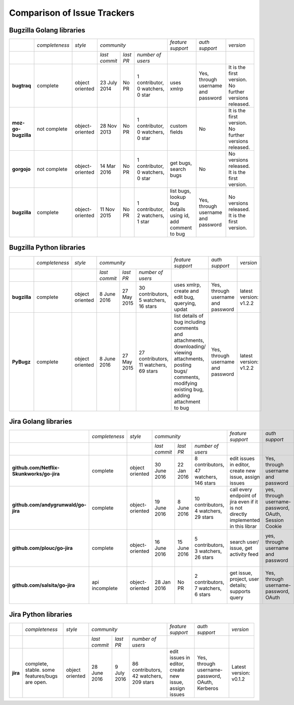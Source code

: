 ===================================================
Comparison of Issue Trackers
===================================================
 


Bugzilla Golang libraries
-------------------------------

+-------------------------+--------------------+--------------------+-----------------------------------------------------------------------------+-----------------------------------------------------------------+------------------------------------------------+--------------------------------------------------------+
|                         |*completeness*      |*style*             |*community*                                                                  |*feature support*                                                |*auth support*                                  |*version*                                               |
+-------------------------+--------------------+--------------------+-------------------+----------------------+----------------------------------+-----------------------------------------------------------------+------------------------------------------------+--------------------------------------------------------+
|                         |                    |                    |*last commit*      |*last PR*             |*number of users*                 |                                                                 |                                                |                                                        |
+-------------------------+--------------------+--------------------+-------------------+----------------------+----------------------------------+-----------------------------------------------------------------+------------------------------------------------+--------------------------------------------------------+
|**bugtraq**              |complete            |object oriented     |23 July 2014       |No PR                 |1 contributor, 0 watchers, 0 star |uses xmlrp                                                       |Yes, through username and password              |It is the first version. No further versions released.  |  
+-------------------------+--------------------+--------------------+-------------------+----------------------+----------------------------------+-----------------------------------------------------------------+------------------------------------------------+--------------------------------------------------------+
|**moz-go-bugzilla**      |not complete        |object-oriented     |28 Nov 2013        |No PR                 |1 contributor, 0 watchers, 0 star |custom fields                                                    |No                                              |It is the first version. No further versions released.  |
+-------------------------+--------------------+--------------------+-------------------+----------------------+----------------------------------+-----------------------------------------------------------------+------------------------------------------------+--------------------------------------------------------+
|**gorgojo**              |not complete        |object-oriented     |14 Mar 2016        |No PR                 |1 contributor, 0 watchers, 0 star |get bugs, search bugs                                            |No                                              |No versions released. It is the first version.          |
+-------------------------+--------------------+--------------------+-------------------+----------------------+----------------------------------+-----------------------------------------------------------------+------------------------------------------------+--------------------------------------------------------+
|**bugzilla**             |complete            |object-oriented     |11 Nov 2015        |No PR                 |1 contributor, 2 watchers, 1 star |list bugs, lookup bug details using id, add comment to bug       |Yes, through username and password              |No versions released. It is the first version.          |
+-------------------------+--------------------+--------------------+-------------------+----------------------+----------------------------------+-----------------------------------------------------------------+------------------------------------------------+--------------------------------------------------------+

Bugzilla Python libraries
-------------------------------

+-------------------------+--------------------+--------------------+----------------------------------------------------------------------------------+-------------------------------------------------------------------------------------------------------------------------------------------------------------------+------------------------------------------------+--------------------------------------------------------+
|                         |*completeness*      |*style*             |*community*                                                                       |*feature support*                                                                                                                                                  |*auth support*                                  |*version*                                               |
+-------------------------+--------------------+--------------------+-------------------+----------------------+---------------------------------------+-------------------------------------------------------------------------------------------------------------------------------------------------------------------+------------------------------------------------+--------------------------------------------------------+
|                         |                    |                    |*last commit*      |*last PR*             |*number of users*                      |                                                                                                                                                                   |                                                |                                                        |
+-------------------------+--------------------+--------------------+-------------------+----------------------+---------------------------------------+-------------------------------------------------------------------------------------------------------------------------------------------------------------------+------------------------------------------------+--------------------------------------------------------+
|**bugzilla**             |complete            |object oriented     |8 June 2016        |27 May 2015           |30 contributors, 5 watchers, 16 stars  |uses xmlrp, create and edit bug, querying, updat                                                                                                                   |Yes, through username and password              |latest version: v1.2.2                                  |
+-------------------------+--------------------+--------------------+-------------------+----------------------+---------------------------------------+-------------------------------------------------------------------------------------------------------------------------------------------------------------------+------------------------------------------------+--------------------------------------------------------+
|**PyBugz**               |complete            |object oriented     |8 June 2016        |27 May 2015           |27 contributors, 11 watchers, 69 stars |list details of bug including comments and attachments, downloading/ viewing attachments, posting bugs/ comments, modifying existing bug, adding attachment to bug |Yes, through username and password              |latest version: v1.2.2                                  |
+-------------------------+--------------------+--------------------+-------------------+----------------------+---------------------------------------+-------------------------------------------------------------------------------------------------------------------------------------------------------------------+------------------------------------------------+--------------------------------------------------------+


Jira Golang libraries
-------------------------------

+--------------------------------------------+--------------------+--------------------+-----------------------------------------------------------------------------------+-----------------------------------------------------------------------------------------------+--------------------------------------------------------+--------------------------------------------------------+
|                                            |*completeness*      |*style*             |*community*                                                                        |*feature support*                                                                              |*auth support*                                          |*version*                                               |
+--------------------------------------------+--------------------+--------------------+--------------------+----------------------+---------------------------------------+-----------------------------------------------------------------------------------------------+--------------------------------------------------------+--------------------------------------------------------+
|                                            |                    |                    |*last commit*       |*last PR*             |*number of users*                      |                                                                                               |                                                        |                                                        |
+--------------------------------------------+--------------------+--------------------+--------------------+----------------------+---------------------------------------+-----------------------------------------------------------------------------------------------+--------------------------------------------------------+--------------------------------------------------------+
|**github.com/Netflix-Skunkworks/go-jira**   |complete            |object oriented     |30 June 2016        |22 Jan 2016           |8 contributors, 47 watchers, 146 stars |edit issues in editor, create new issue, assign issues                                         |Yes, through username and password                      |Latest version: v0.1.2                                  |
+--------------------------------------------+--------------------+--------------------+--------------------+----------------------+---------------------------------------+-----------------------------------------------------------------------------------------------+--------------------------------------------------------+--------------------------------------------------------+
|**github.com/andygrunwald/go-jira**         |complete            |object-oriented     |19 June 2016        |8 June 2016           |10 contributors, 4 watchers, 29 stars  |call every endpoint of jira even if it is not directly implemented in this librar              |yes, through username-password, OAuth, Session Cookie   |It is the first version. No further versions released.  |
+--------------------------------------------+--------------------+--------------------+--------------------+----------------------+---------------------------------------+-----------------------------------------------------------------------------------------------+--------------------------------------------------------+--------------------------------------------------------+
|**github.com/plouc/go-jira**                |complete            |object-oriented     |16 June 2016        |15 June 2016          |5 contributors, 3 watchers, 26 stars   |search user/ issue, get activity feed                                                          |yes, through username and password                      |No versions released. It is the first version.          |
+--------------------------------------------+--------------------+--------------------+--------------------+----------------------+---------------------------------------+-----------------------------------------------------------------------------------------------+--------------------------------------------------------+--------------------------------------------------------+
|**github.com/salsita/go-jira**              |api incomplete      |object-oriented     |28 Jan 2016         |No PR                 |2 contributors, 7 watchers, 6 stars    |get issue, project, user details; supports query                                               |Yes, through username-password, OAuth                   |No versions released. It is the first version.          |
+--------------------------------------------+--------------------+--------------------+--------------------+----------------------+---------------------------------------+-----------------------------------------------------------------------------------------------+--------------------------------------------------------+--------------------------------------------------------+


Jira Python libraries
-------------------------------


+--------------------------------------------+------------------------------------------------+--------------------+--------------------------------------------------------------------------------------+-------------------------------------------------------------------------+--------------------------------------------------------+--------------------------------------------------------+
|                                            |*completeness*                                  |*style*             |*community*                                                                           |*feature support*                                                        |*auth support*                                          |*version*                                               |
+--------------------------------------------+------------------------------------------------+--------------------+----------------------+----------------------+----------------------------------------+-------------------------------------------------------------------------+--------------------------------------------------------+--------------------------------------------------------+
|                                            |                                                |                    |*last commit*         |*last PR*             |*number of users*                       |                                                                         |                                                        |                                                        |
+--------------------------------------------+------------------------------------------------+--------------------+----------------------+----------------------+----------------------------------------+-------------------------------------------------------------------------+--------------------------------------------------------+--------------------------------------------------------+
|**jira**                                    |complete, stable. some features/bugs are open.  |object oriented     |28 June 2016          |9 July 2016           |86 contributors, 42 watchers, 209 stars |edit issues in editor, create new issue, assign issues                   |Yes, through username-password, OAuth, Kerberos         |Latest version: v0.1.2                                  |
+--------------------------------------------+------------------------------------------------+--------------------+----------------------+----------------------+----------------------------------------+-------------------------------------------------------------------------+--------------------------------------------------------+--------------------------------------------------------+
